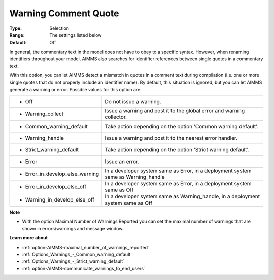 

.. _option-AIMMS-warning_comment_quote:


Warning Comment Quote
=====================



:Type:	Selection	
:Range:	The settings listed below	
:Default:	Off	



In general, the commentary text in the model does not have to obey to a specific syntax. However, when renaming identifiers throughout your model, AIMMS also searches for identifier references between single quotes in a commentary text.

With this option, you can let AIMMS detect a mismatch in quotes in a comment text during compilation (i.e. one or more single quotes that do not properly include an identifier name). By default, this situation is ignored, but you can let AIMMS generate a warning or error. Possible values for this option are:






.. list-table::

   * - *	Off	
     - Do not issue a warning.
   * - *	Warning_collect
     - Issue a warning and post it to the global error and warning collector.
   * - *	Common_warning_default
     - Take action depending on the option 'Common warning default'.
   * - *	Warning_handle
     - Issue a warning and post it to the nearest error handler.
   * - *	Strict_warning_default
     - Take action depending on the option 'Strict warning default'.
   * - *	Error
     - Issue an error.
   * - *	Error_in_develop_else_warning
     - In a developer system same as Error, in a deployment system same as Warning_handle
   * - *	Error_in_develop_else_off
     - In a developer system same as Error, in a deployment system same as Off
   * - *	Warning_in_develop_else_off
     - In a developer system same as Warning_handle, in a deployment system same as Off




**Note** 

*	With the option Maximal Number of Warnings Reported you can set the maximal number of warnings that are shown in errors/warnings and message window.




**Learn more about** 

*	:ref:`option-AIMMS-maximal_number_of_warnings_reported`  
*	:ref:`Options_Warnings_-_Common_warning_default` 
*	:ref:`Options_Warnings_-_Strict_warning_default` 
*	:ref:`option-AIMMS-communicate_warnings_to_end_users` 



